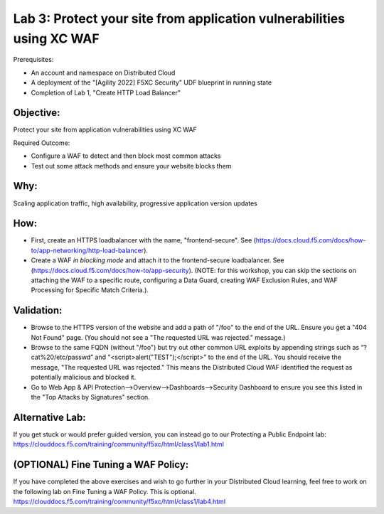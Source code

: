 Lab 3: Protect your site from application vulnerabilities using XC WAF
======================================================================

Prerequisites:

* An account and namespace on Distributed Cloud
* A deployment of the "[Agility 2022] F5XC Security" UDF blueprint in running state
* Completion of Lab 1, "Create HTTP Load Balancer"

**Objective:**
~~~~~~~~~~~~~~

Protect your site from application vulnerabilities using XC WAF

Required Outcome:

* Configure a WAF to detect and then block most common attacks
* Test out some attack methods and ensure your website blocks them

**Why:**
~~~~~~~~

Scaling application traffic, high availability, progressive application version updates

**How:**
~~~~~~~~

* First, create an HTTPS loadbalancer with the name, "frontend-secure". See (https://docs.cloud.f5.com/docs/how-to/app-networking/http-load-balancer).
* Create a WAF *in blocking mode* and attach it to the frontend-secure loadbalancer. See (https://docs.cloud.f5.com/docs/how-to/app-security).
  (NOTE: for this workshop, you can skip the sections on attaching the WAF to a specific route, configuring a Data Guard, creating WAF Exclusion Rules, and WAF Processing for Specific Match Criteria.).

**Validation:**
~~~~~~~~~~~~~~~

* Browse to the HTTPS version of the website and add a path of "/foo" to the end of the URL. Ensure you get a "404 Not Found" page. (You should not see a "The requested URL was rejected." message.)
* Browse to the same FQDN (without "/foo") but try out other common URL exploits by appending strings such as “?cat%20/etc/passwd” and "<script>alert("TEST");</script>" to the end of the URL. You should receive the message, "The requested URL was rejected." This means the Distributed Cloud WAF identified the request as potentially malicious and blocked it.
* Go to Web App & API Protection-->Overview-->Dashboards-->Security Dashboard to ensure you see this listed in the "Top Attacks by Signatures" section.

**Alternative Lab:**
~~~~~~~~~~~~~~~~~~~~
If you get stuck or would prefer guided version, you can instead go to our Protecting a Public Endpoint lab: https://clouddocs.f5.com/training/community/f5xc/html/class1/lab1.html

**(OPTIONAL) Fine Tuning a WAF Policy:**
~~~~~~~~~~~~~~~~~~~~~~~~~~~~~~~~~~
If you have completed the above exercises and wish to go further in your Distributed Cloud learning, feel free to work on the following lab on Fine Tuning a WAF Policy. This is optional.
https://clouddocs.f5.com/training/community/f5xc/html/class1/lab4.html
